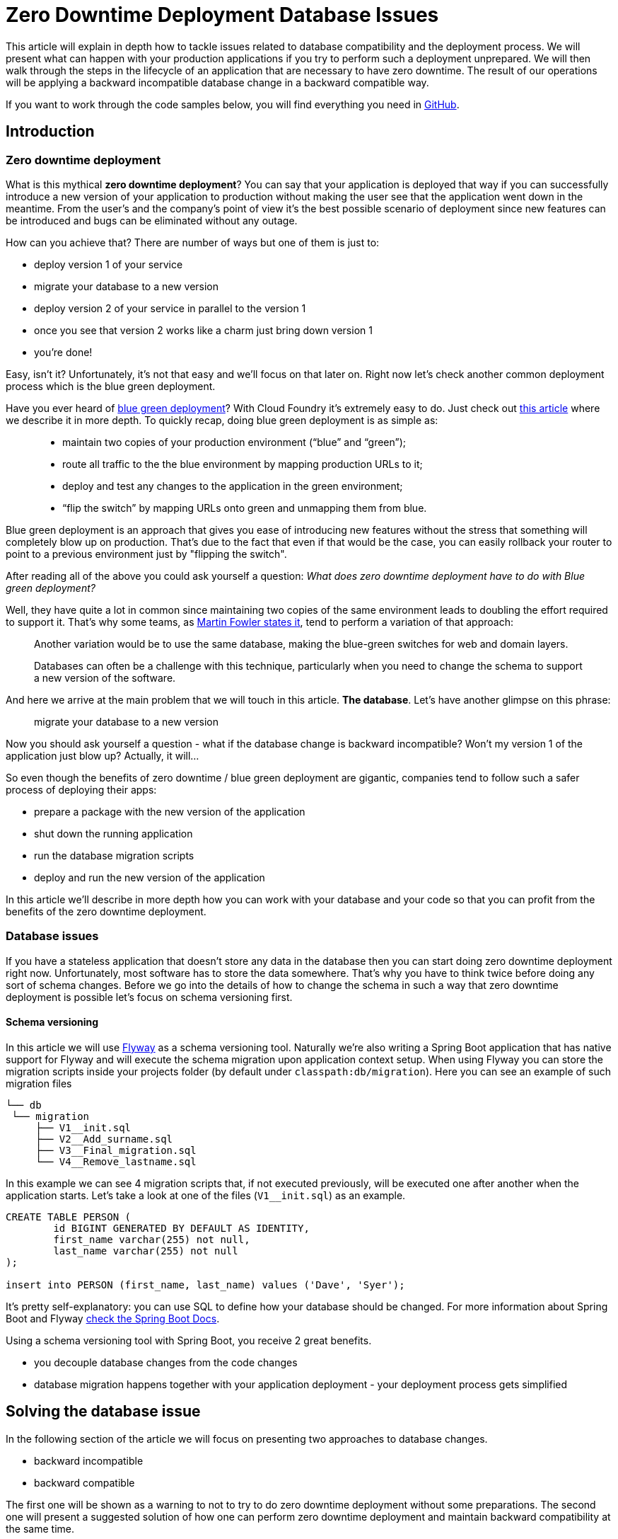 :repo_url: https://github.com/spring-cloud-samples/zero-downtime-deployment

= Zero Downtime Deployment Database Issues

This article will explain in depth how to tackle issues related to database compatibility and the deployment process.
We will present what can happen with your production applications if you try to perform
such a deployment unprepared. We will then walk through the steps in the lifecycle of an application that are necessary
to have zero downtime. The result of our operations will be applying a backward incompatible database change in a backward compatible way.

If you want to work through the code samples below, you will find everything you need in {repo_url}[GitHub].

== Introduction

=== Zero downtime deployment

What is this mythical *zero downtime deployment*? You can say that your application is deployed that way if you can
successfully introduce a new version of your application to production without making the user see that the application
went down in the meantime. From the user's and the company's point of view it's the best possible scenario of deployment
since new features can be introduced and bugs can be eliminated without any outage.

How can you achieve that? There are number of ways but one of them is just to:

- deploy version 1 of your service
- migrate your database to a new version
- deploy version 2 of your service in parallel to the version 1
- once you see that version 2 works like a charm just bring down version 1
- you're done!

Easy, isn't it? Unfortunately, it's not that easy and we'll focus on that later on. Right now let's check another
common deployment process which is the blue green deployment.

Have you ever heard of http://martinfowler.com/bliki/BlueGreenDeployment.html[blue green deployment]? With Cloud Foundry it's
 extremely easy to do. Just check out https://spring.io/blog/2014/04/04/project-sagan-zero-downtime-deployments[this article] where
 we describe it in more depth. To quickly recap, doing blue green deployment is as simple as:

[quote]
____
- maintain two copies of your production environment (“blue” and “green”);
- route all traffic to the the blue environment by mapping production URLs to it;
- deploy and test any changes to the application in the green environment;
- “flip the switch” by mapping URLs onto green and unmapping them from blue.
____

Blue green deployment is an approach that gives you ease of introducing new features without the stress that
something will completely blow up on production. That's due to the fact that even if that would be the case,
you can easily rollback your router to point to a previous environment just by "flipping the switch".

After reading all of the above you could ask yourself a question: _What does zero downtime deployment have to do with Blue green deployment?_

Well, they have quite a lot in common since maintaining two copies of the same environment leads to doubling the effort
required to support it. That's why some teams, as http://martinfowler.com/bliki/BlueGreenDeployment.html[Martin Fowler states it],
tend to perform a variation of that approach:

[quote]
____
Another variation would be to use the same database, making the blue-green switches for web and domain layers.

Databases can often be a challenge with this technique, particularly when you need to change the schema to support a new version of the software.
____

And here we arrive at the main problem that we will touch in this article. *The database*. Let's have another glimpse on this phrase:

> migrate your database to a new version

Now you should ask yourself a question - what if the database change is backward incompatible? Won't my version 1 of the application
 just blow up? Actually, it will...

So even though the benefits of zero downtime / blue green deployment are gigantic, companies tend to follow such a safer process
 of deploying their apps:

- prepare a package with the new version of the application
- shut down the running application
- run the database migration scripts
- deploy and run the new version of the application

In this article we'll describe in more depth how you can work with your database and your code so that you can profit from the
benefits of the zero downtime deployment.

=== Database issues

If you have a stateless application that doesn't store any data in the database then you can start doing zero downtime deployment
right now. Unfortunately, most software has to store the data somewhere. That's why you have to think twice before doing any sort
of schema changes. Before we go into the details of how to change the schema in such a way that zero downtime deployment is possible
let's focus on schema versioning first.

==== Schema versioning

In this article we will use http://flywaydb.org[Flyway] as a schema versioning tool. Naturally we're also writing a Spring Boot application
that has native support for Flyway and will execute the schema migration upon application context setup. When using Flyway
 you can store the migration scripts inside your projects folder (by default under `classpath:db/migration`). Here you can see an example
 of such migration files

[source,bash]
------
└── db
 └── migration
     ├── V1__init.sql
     ├── V2__Add_surname.sql
     ├── V3__Final_migration.sql
     └── V4__Remove_lastname.sql
------

In this example we can see 4 migration scripts that, if not executed previously, will be executed one after another when the application
starts. Let's take a look at one of the files (`V1__init.sql`) as an example.

[source,sql]
-----
CREATE TABLE PERSON (
	id BIGINT GENERATED BY DEFAULT AS IDENTITY,
	first_name varchar(255) not null,
	last_name varchar(255) not null
);

insert into PERSON (first_name, last_name) values ('Dave', 'Syer');
-----

It's pretty self-explanatory: you can use SQL to define how your database should be changed. For more information about Spring Boot
and Flyway http://docs.spring.io/spring-boot/docs/1.3.5.RELEASE/reference/html/howto-database-initialization.html#howto-execute-flyway-database-migrations-on-startup[check the Spring Boot Docs].

Using a schema versioning tool with Spring Boot, you receive 2 great benefits.

- you decouple database changes from the code changes
- database migration happens together with your application deployment - your deployment process gets simplified

== Solving the database issue

In the following section of the article we will focus on presenting two approaches to database changes.

- backward incompatible
- backward compatible

The first one will be shown as a warning to not to try to do zero downtime deployment without some preparations.
The second one will present a suggested solution of how one can perform zero downtime deployment and maintain
backward compatibility at the same time.

Our project that we will work on will be a simple Spring Boot Flyway application in which we have a `Person`
that has a `first_name` and a `last_name` in the database. We want to rename the `last_name` column into `surname`.

=== Assumptions

Before we go into details we need to define a couple of assumptions towards our applications. The key result that we
would like to obtain is to have a fairly simple process.

TIP: Business PRO-TIP. Simplifying processes can save you a lot of money on support (the more people work in your company the more money you can save)!

*We don't want to do database rollbacks*

Not doing them simplifies the deployment process (some database rollbacks are close to impossible like rolling back a delete).
We prefer to rollback only the applications. That way even if you have different databases (e.g. SQL and NoSQL) then your
deployment pipeline will look the same.

*We want ALWAYS to be able to rollback the application one version back (not more)*

We want to rollback only as a necessity. If there is a bug in the current version that can't be solved easily we want to be
 able to bring back the last working version. We assume that this last working version is the previous one. Maintaining code and database
 compatibility for more than a single deployment would be extremely difficult and costly.

TIP: For readability purposes we will be versioning the applications in this article with major increments.

=== Step 1: Initial situation

Version of the app: `1.0.0`

Version of the DB: `v1`

==== Comment

This will be the initial state of the application that we will take into consideration.

==== DB changes

The db contains a column called `last_name`.

[source,sql,indent=0]
----
CREATE TABLE PERSON (
	id BIGINT GENERATED BY DEFAULT AS IDENTITY,
	first_name varchar(255) not null,
	last_name varchar(255) not null
);

insert into PERSON (first_name, last_name) values ('Dave', 'Syer');
----

==== Code changes

The app stores the Person data into a column called `last_name`:

[source,java,indent=0]
----
/*
 * Copyright 2012-2016 the original author or authors.
 *
 * Licensed under the Apache License, Version 2.0 (the "License");
 * you may not use this file except in compliance with the License.
 * You may obtain a copy of the License at
 *
 *      http://www.apache.org/licenses/LICENSE-2.0
 *
 * Unless required by applicable law or agreed to in writing, software
 * distributed under the License is distributed on an "AS IS" BASIS,
 * WITHOUT WARRANTIES OR CONDITIONS OF ANY KIND, either express or implied.
 * See the License for the specific language governing permissions and
 * limitations under the License.
 */

package sample.flyway;

import javax.persistence.Entity;
import javax.persistence.GeneratedValue;
import javax.persistence.Id;

@Entity
public class Person {
	@Id
	@GeneratedValue
	private Long id;
	private String firstName;
	private String lastName;

	public String getFirstName() {
		return this.firstName;
	}

	public void setFirstName(String firstName) {
		this.firstName = firstName;
	}

	public String getLastName() {
		return this.lastName;
	}

	public void setLastName(String lastname) {
		this.lastName = lastname;
	}

	@Override
	public String toString() {
		return "Person [firstName=" + this.firstName + ", lastName=" + this.lastName
				+ "]";
	}
}
----

=== Renaming a column in backward-incompatible way

Let's take a look at the following example if you want to change the column name:

WARNING: The following example is deliberately done in such a way that it will break. We're showing it to depict the problem of database
compatibility.

Version of the app: `2.0.0.BAD`

Version of the DB: `v2bad`

==== Comment

Current changes DO NOT allow us to run two instances (old and new) at the same time. Thus zero down time
deployment will be difficult to achieve (if we take into consideration our assumptions it's actually impossible).

===== A/B testing

The current situation is that we have an app deployed to production in version `1.0.0` and db in `v1`. We want to deploy the second
instance of the app that will be in version `2.0.0.BAD` and update the db to `v2bad`.

Steps:

. a new instance is deployed in version `2.0.0.BAD` that updates the db to `v2bad`
. in `v2bad` of the database the column `last_name` is no longer existing - it got changed to `surname`
. the db and app upgrade is successful and you have some instances working in `1.0.0`, others in `2.0.0.BAD`. All are talking to db
in `v2bad`
. all instances of version `1.0.0` will start producing exceptions cause they will try to insert data to `last_name` column which is
no longer there
. all instances of version `2.0.0.BAD` will work without any issues

As you can see if we do backward incompatible changes of the DB and the application, A/B testing is impossible.

===== Rolling back the application

Let's assume that after trying to do A/B deployment we've decided that we need to rollback the app back to version `1.0.0`. We assumed
that we don't want to roll back the database.

Steps:

. we shut down the instance that was running with version `2.0.0.BAD`
. the database is still in `v2bad`
. since version `1.0.0` doesn't understand what `surname` column is it will produce exceptions
. hell broke loose and we can't go back

As you can see if we do backward incompatible changes of the DB and the application, we can't roll back to a previous version.

===== Logs from script execution

[source,bash]
-----
Backward incompatible scenario:

01) Run 1.0.0
02) Wait for the app (1.0.0) to boot
03) Generate a person by calling POST localhost:9991/person to version 1.0.0
04) Run 2.0.0.BAD
05) Wait for the app (2.0.0.BAD) to boot
06) Generate a person by calling POST localhost:9991/person to version 1.0.0 <-- this should fail
07) Generate a person by calling POST localhost:9992/person to version 2.0.0.BAD <-- this should pass

Starting app in version 1.0.0
Generate a person in version 1.0.0
Sending a post to 127.0.0.1:9991/person. This is the response:

{"firstName":"b73f639f-e176-4463-bf26-1135aace2f57","lastName":"b73f639f-e176-4463-bf26-1135aace2f57"}

Starting app in version 2.0.0.BAD
Generate a person in version 1.0.0
Sending a post to 127.0.0.1:9991/person. This is the response:

curl: (22) The requested URL returned error: 500 Internal Server Error

Generate a person in version 2.0.0.BAD
Sending a post to 127.0.0.1:9995/person. This is the response:

{"firstName":"e156be2e-06b6-4730-9c43-6e14cfcda125","surname":"e156be2e-06b6-4730-9c43-6e14cfcda125"}
-----

==== DB changes

The migration script renames the column from `last_name` to `surname`

Initial Flyway script:

[source,sql,indent=0]
----
CREATE TABLE PERSON (
	id BIGINT GENERATED BY DEFAULT AS IDENTITY,
	first_name varchar(255) not null,
	last_name varchar(255) not null
);

insert into PERSON (first_name, last_name) values ('Dave', 'Syer');
----

Script renaming `last_name`.

[source,sql,indent=0]
----
-- This change is backward incompatible - you can't do A/B testing
ALTER TABLE PERSON CHANGE last_name surname VARCHAR;
----

==== Code changes

We have changed the field name from `lastName` to `surname`.

=== Renaming a column in backward-compatible way

This is the most frequent situation that we can encounter. We need to perform backward incompatible changes. We have already
proven that to do zero downtime deployment we must not simply apply the database migration without extra work. In this
section of the article we will go through 3 deployments of the application together with the database migrations to achieve
the desired effect and at the same time be backward compatible.

TIP: As a reminder - Let's assume that we have the DB in version `v1`. It contains the columns `first_name` and `last_name`.
We want to change the `last_name` into `surname`. We also have the app in version `1.0.0` which doesn't use the `surname` column just yet.

=== Step 2: Adding surname

Version of the app: `2.0.0`

Version of the DB: `v2`

==== Comment

By adding a new column and copying its contents we have created backward compatible changes of the db. ATM if we
rollback the JAR / have an old JAR working at the same tame it won't break at runtime.

===== Rolling a new version

Steps:

. migrate your db to create the new column called `surname`. Now your db is in `v2`
. copy the data from the `last_name` column to `surname`. *NOTE* that if you have a lot of this data then you should consider batch
migration!
. write the code to use *BOTH* the *new* and the *old* column. Now your app is in version `2.0.0`
. read the surname value from `surname` column if it's not null and from `last_name` if `surname` wasn't set.
You can remove the `getLastName()` from the code since it will produce nulls when your app is rolled back from `3.0.0` to `2.0.0`.

If you're using Spring Boot Flyway first two steps will be performed upon booting the version `2.0.0` of the app.  If you're running
database versioning tool manually then you'd have to do it in separate processes (first manually upgrade the db version and then deploy
the new app).

IMPORTANT: Remember that the newly created column *MUST NOT* be *NOT NULL*. If you rollback, the old app has no knowledge of the new
column and won't set it upon `Insert`. But if you add that constraint and your db is in `v2` it would require the value of the new
column to be set. That would result in constraint violations.

IMPORTANT: You should remove the `getLastName()` method because in version `3.0.0` there is no notion of `last_name` column in the code.
 That means that nulls will be set there. You can leave the method and add null-checks but a much better solution would be to ensure
 that in the logic of `getSurname()` you pick the proper, non-null value.

===== A/B testing

The current situation is that we have an app deployed to production in version `1.0.0` and db in `v1`. We want to deploy the second
instance of the app that will be in version `2.0.0` and update the db to `v2`.

Steps:

. a new instance is deployed in version `2.0.0` that updates the db to `v2`
. in the meantime some requests got processed by instances being in version `1.0.0`
. the upgrade is successful and you have some instances working in `1.0.0`, others in `2.0.0`. All are talking to db in `v2`
. version `1.0.0` is not using the database's column `surname` and version `2.0.0` is. They don't interfere each other, no exceptions
should be thrown.
. version `2.0.0` is saving data to both old and new column thus it's backward compatible

IMPORTANT: If you have any queries that count items basing on values from old / new column you have to remember that now you have
duplicate values (most likely still being migrated). E.g. if you want to count the number of users whose last name (however you call it)
starts with a letter `A` then until the data migration (`old` -> `new` column) is done you might have inconsistent data if you
perform the query against the new column.

===== Rolling back the application

The current situation is that we have app in version `2.0.0` and db in `v2`.

Steps:

. roll back your app to version `1.0.0`.
. version `1.0.0` is not using the database's column `surname` thus rollback should be successful

==== DB changes

The db contains a column called `last_name`.

Initial Flyway script:

[source,sql,indent=0]
----
CREATE TABLE PERSON (
	id BIGINT GENERATED BY DEFAULT AS IDENTITY,
	first_name varchar(255) not null,
	last_name varchar(255) not null
);

insert into PERSON (first_name, last_name) values ('Dave', 'Syer');
----

Script adding `surname` column.

WARNING: Remember NOT TO ADD any NOT NULL constraints to the added column. Cause if you rollback the JAR
 the old version doesn't have the notion of the added column and automatically a NULL value will be set. In case
 of having a constraint the old application will blow up.

[source,sql,indent=0]
----
-- NOTE: This field can't have the NOT NULL constraint cause if you rollback, the old version won't know about this field
-- and will always set it to NULL
ALTER TABLE PERSON ADD surname varchar(255);

-- WE'RE ASSUMING THAT IT'S A FAST MIGRATION - OTHERWISE WE WOULD HAVE TO MIGRATE IN BATCHES
UPDATE PERSON SET PERSON.surname = PERSON.last_name
----

==== Code changes

We are storing data in both `last_name` and `surname`. Also, we are reading from the `last_name` column cause
it is most up to date. During the deployment process some requests might have been processed by the instance that
hasn't yet been upgraded.

[source,java,indent=0]
----
/*
 * Copyright 2012-2016 the original author or authors.
 *
 * Licensed under the Apache License, Version 2.0 (the "License");
 * you may not use this file except in compliance with the License.
 * You may obtain a copy of the License at
 *
 *      http://www.apache.org/licenses/LICENSE-2.0
 *
 * Unless required by applicable law or agreed to in writing, software
 * distributed under the License is distributed on an "AS IS" BASIS,
 * WITHOUT WARRANTIES OR CONDITIONS OF ANY KIND, either express or implied.
 * See the License for the specific language governing permissions and
 * limitations under the License.
 */

package sample.flyway;

import javax.persistence.Entity;
import javax.persistence.GeneratedValue;
import javax.persistence.Id;

@Entity
public class Person {
	@Id
	@GeneratedValue
	private Long id;
	private String firstName;
	private String lastName;
	private String surname;

	public String getFirstName() {
		return this.firstName;
	}

	public void setFirstName(String firstName) {
		this.firstName = firstName;
	}

	/**
	 * Reading from the new column if it's set. If not the from the old one.
	 *
	 * When migrating from version 1.0.0 -> 2.0.0 this can lead to a possibility that some data in
	 * the surname column is not up to date (during the migration process lastName could have been updated).
	 * In this case one can run yet another migration script after all applications have been deployed in the
	 * new version to ensure that the surname field is updated.
	 *
	 * However it makes sense since when looking at the migration from 2.0.0 -> 3.0.0. In 3.0.0 we no longer
	 * have a notion of lastName at all - so we don't update that column. If we rollback from 3.0.0 -> 2.0.0 if we
	 * would be reading from lastName, then we would have very old data (since not a single datum was inserted
	 * to lastName in version 3.0.0).
	 */
	public String getSurname() {
		return this.surname != null ? this.surname : this.lastName;
	}

	/**
	 * Storing both FIRST_NAME and SURNAME entries
	 */
	public void setSurname(String surname) {
		this.lastName = surname;
		this.surname = surname;
	}

	@Override
	public String toString() {
		return "Person [firstName=" + this.firstName + ", lastName=" + this.lastName + ", surname=" + this.surname
				+ "]";
	}
}
----

=== Step 3: Removing last name from code

Version of the app: `3.0.0`

Version of the DB: `v3`

==== Comment

By adding a new column and copying its contents we have created backward compatible changes of the db. ATM if we
rollback the JAR / have an old JAR working at the same time it won't break at runtime.


===== Rolling back the application

The current situation is that we have app in version `3.0.0` and db in `v3`. Version `3.0.0` is not storing data
into the `last_name` column. That means that most up to date information is stored in the `surname` column.

Steps:

. roll back your app to version `2.0.0`.
. version `2.0.0` is using both `last_name` and `surname` column.
. version `2.0.0` will pick first `surname` column if it's not null and if that's not the case then it will pick `last_name`

==== DB changes

There are no structure changes in the DB. The following script is executed that performs the final migration of old data:

[source,sql,indent=0]
----
-- WE'RE ASSUMING THAT IT'S A FAST MIGRATION - OTHERWISE WE WOULD HAVE TO MIGRATE IN BATCHES
-- ALSO WE'RE NOT CHECKING IF WE'RE NOT OVERRIDING EXISTING ENTRIES. WE WOULD HAVE TO COMPARE
-- ENTRY VERSIONS TO ENSURE THAT IF THERE IS ALREADY AN ENTRY WITH A HIGHER VERSION NUMBER
-- WE WILL NOT OVERRIDE IT.
UPDATE PERSON SET PERSON.surname = PERSON.last_name;

-- DROPPING THE NOT NULL CONSTRAINT; OTHERWISE YOU WILL TRY TO INSERT NULL VALUE OF THE LAST_NAME
-- WITH A NOT_NULL CONSTRAINT.
ALTER TABLE PERSON MODIFY COLUMN last_name varchar(255) NULL DEFAULT NULL;
----

==== Code changes

We are storing data in both `last_name` and `surname`. Also, we are reading from the `last_name` column cause
it is most up to date. During the deployment process some requests might have been processed by the instance that
hasn't yet been upgraded.

[source,java,indent=0]
----
/*
 * Copyright 2012-2016 the original author or authors.
 *
 * Licensed under the Apache License, Version 2.0 (the "License");
 * you may not use this file except in compliance with the License.
 * You may obtain a copy of the License at
 *
 *      http://www.apache.org/licenses/LICENSE-2.0
 *
 * Unless required by applicable law or agreed to in writing, software
 * distributed under the License is distributed on an "AS IS" BASIS,
 * WITHOUT WARRANTIES OR CONDITIONS OF ANY KIND, either express or implied.
 * See the License for the specific language governing permissions and
 * limitations under the License.
 */

package sample.flyway;

import javax.persistence.Entity;
import javax.persistence.GeneratedValue;
import javax.persistence.Id;

@Entity
public class Person {
	@Id
	@GeneratedValue
	private Long id;
	private String firstName;
	private String surname;

	public String getFirstName() {
		return this.firstName;
	}

	public void setFirstName(String firstName) {
		this.firstName = firstName;
	}

	public String getSurname() {
		return this.surname;
	}

	public void setSurname(String lastname) {
		this.surname = lastname;
	}

	@Override
	public String toString() {
		return "Person [firstName=" + this.firstName + ", surname=" + this.surname
				+ "]";
	}
}
----

=== Step 4: Removing last name from db

Version of the app: `4.0.0`

Version of the DB: `v4`

==== Comment

Since the code of version `3.0.0` wasn't using `last_name` column, if we roll back to `3.0.0` after removing the
column from the database then nothing bad will happen at runtime.


===== Logs from script execution

[source,bash]
-----
We will do it in the following way:

01) Run 1.0.0
02) Wait for the app (1.0.0) to boot
03) Generate a person by calling POST localhost:9991/person to version 1.0.0
04) Run 2.0.0
05) Wait for the app (2.0.0) to boot
06) Generate a person by calling POST localhost:9991/person to version 1.0.0
07) Generate a person by calling POST localhost:9992/person to version 2.0.0
08) Kill app (1.0.0)
09) Run 3.0.0
10) Wait for the app (3.0.0) to boot
11) Generate a person by calling POST localhost:9992/person to version 2.0.0
12) Generate a person by calling POST localhost:9993/person to version 3.0.0
13) Kill app (3.0.0)
14) Run 4.0.0
15) Wait for the app (4.0.0) to boot
16) Generate a person by calling POST localhost:9993/person to version 3.0.0
17) Generate a person by calling POST localhost:9994/person to version 4.0.0


Starting app in version 1.0.0
Generate a person in version 1.0.0
Sending a post to 127.0.0.1:9991/person. This is the response:

{"firstName":"52b6e125-4a5c-429b-a47a-ef18bbc639d2","lastName":"52b6e125-4a5c-429b-a47a-ef18bbc639d2"}

Starting app in version 2.0.0

Generate a person in version 1.0.0
Sending a post to 127.0.0.1:9991/person. This is the response:

{"firstName":"e41ee756-4fa7-4737-b832-e28827a00deb","lastName":"e41ee756-4fa7-4737-b832-e28827a00deb"}

Generate a person in version 2.0.0
Sending a post to 127.0.0.1:9992/person. This is the response:

{"firstName":"0c1240f5-649a-4bc5-8aa9-cff855f3927f","lastName":"0c1240f5-649a-4bc5-8aa9-cff855f3927f","surname":"0c1240f5-649a-4bc5-8aa9-cff855f3927f"}

Killing app 1.0.0

Starting app in version 3.0.0

Generate a person in version 2.0.0
Sending a post to 127.0.0.1:9992/person. This is the response:
{"firstName":"74d84a9e-5f44-43b8-907c-148c6d26a71b","lastName":"74d84a9e-5f44-43b8-907c-148c6d26a71b","surname":"74d84a9e-5f44-43b8-907c-148c6d26a71b"}

Generate a person in version 3.0.0
Sending a post to 127.0.0.1:9993/person. This is the response:
{"firstName":"c6564dbe-9ab5-40ae-9077-8ae6668d5862","surname":"c6564dbe-9ab5-40ae-9077-8ae6668d5862"}

Killing app 2.0.0

Starting app in version 4.0.0

Generate a person in version 3.0.0
Sending a post to 127.0.0.1:9993/person. This is the response:

{"firstName":"cbe942fc-832e-45e9-a838-0fae25c10a51","surname":"cbe942fc-832e-45e9-a838-0fae25c10a51"}

Generate a person in version 4.0.0
Sending a post to 127.0.0.1:9994/person. This is the response:

{"firstName":"ff6857ce-9c41-413a-863e-358e2719bf88","surname":"ff6857ce-9c41-413a-863e-358e2719bf88"}
-----

==== DB changes

In comparison to `v3` we're just removing the `last_name` column and add missing constraints.

[source,sql,indent=0]
----
-- REMOVE THE COLUMN
ALTER TABLE PERSON DROP last_name;

-- ADD CONSTRAINTS
UPDATE PERSON SET surname='' WHERE surname IS NULL;
ALTER TABLE PERSON ALTER COLUMN surname VARCHAR NOT NULL;

----

==== Code changes

There are no code changes.

=== Recap

We have successfully applied the backward incompatible change of renaming the column by doing a couple of
 backward compatible deploys. Here you can find the summary of the performed actions:

. deploy version `1.0.0` of the application with `v1` of db schema (column name = `last_name`)
. deploy version `2.0.0` of the application that saves data to `last_name` and `surname` columns.
The app reads from `last_name` column. Db is in version `v2` containing both `last_name` and `surname` columns. The `surname` column is
a copy of the `last_name` column. (NOTE: this column must not have the not null constraint)
. deploy version `3.0.0` of the application that saves data only to `surname` and reads from `surname`. As for the db the final
migration of `last_name` to `surname` takes place. Also the *NOT NULL* constraint is dropped from `last_name`. Db is now in version `v3`
. deploy version `4.0.0` of the application - there are no changes in the code. Deploy db in `v4` that first
preforms a final migration of `last_name` to `surname` and removes the `last_name` column. Here you can add any missing constraints

By following this approach you can always rollback one version back without breaking the database / application compatibility.

== Code

All the code used in this article is available at {repo_url}[Github]. Below you can find some additional description.

=== Projects

Once you clone the repo you'll see the following folder structure.

[source,bash]
-------
├── boot-flyway-v1              - 1.0.0 version of the app with v1 of the schema
├── boot-flyway-v2              - 2.0.0 version of the app with v2 of the schema (backward-compatible - app can be rolled back)
├── boot-flyway-v2-bad          - 2.0.0.BAD version of the app with v2bad of the schema (backward-incompatible - app cannot be rolled back)
├── boot-flyway-v3              - 3.0.0 version of the app with v3 of the schema (app can be rolled back)
└── boot-flyway-v4              - 4.0.0 version of the app with v4 of the schema (app can be rolled back)
-------

=== Scripts

You can run the scripts to execute the scenario that shows the backward compatible and incompatible changes applied to the db.

To check the *backward compatible* case just run:

[source,bash]
-------
./scripts/scenario_backward_compatible.sh
-------

To check the *backward incompatible* case just run:

[source,bash]
-------
./scripts/scenario_backward_incompatible.sh
-------

=== Spring Boot Sample Flyway

All samples are clones of the `Spring Boot Sample Flyway` project.

You can look at `http://localhost:8080/flyway` to review the list of scripts.

The sample also enables the H2 console (at `http://localhost:8080/h2-console`)
so that you can review the state of the database (the default jdbc url is
`jdbc:h2:mem:testdb`).

== Additional Reading

- http://databaserefactoring.com[Database Refactoring patterns]
- http://martinfowler.com/bliki/ContinuousDelivery.html[Continuous Delivery]